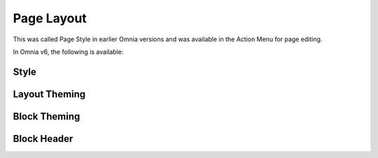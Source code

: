 Page Layout
==================

This was called Page Style in earlier Omnia versions and was available in the Action Menu for page editing.

In Omnia v6, the following is available:

.. image:: page-toolbar-layout.png

Style
********



Layout Theming
*****************



Block Theming
*******************



Block Header
***************
